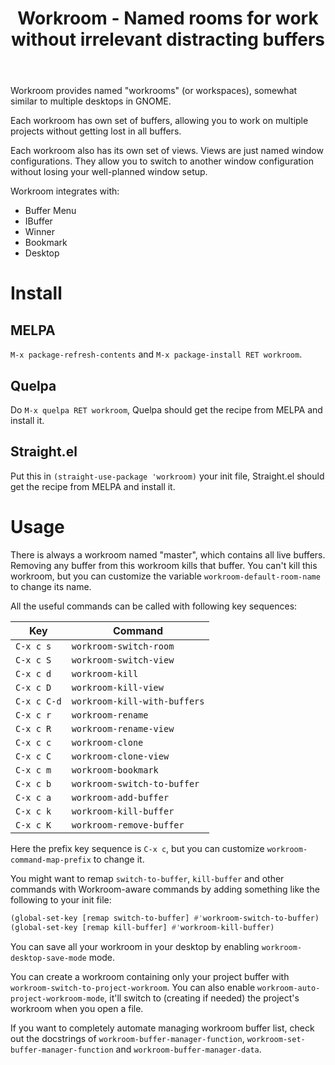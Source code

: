 #+title: Workroom - Named rooms for work without irrelevant distracting buffers

Workroom provides named "workrooms" (or workspaces), somewhat similar
to multiple desktops in GNOME.

Each workroom has own set of buffers, allowing you to work on multiple
projects without getting lost in all buffers.

Each workroom also has its own set of views.  Views are just named
window configurations.  They allow you to switch to another window
configuration without losing your well-planned window setup.

Workroom integrates with:

+ Buffer Menu
+ IBuffer
+ Winner
+ Bookmark
+ Desktop

* Install

** MELPA

=M-x package-refresh-contents= and =M-x package-install RET workroom=.

** Quelpa

Do =M-x quelpa RET workroom=, Quelpa should get the recipe from MELPA
and install it.

** Straight.el

Put this in ~(straight-use-package 'workroom)~ your init file,
Straight.el should get the recipe from MELPA and install it.

* Usage

There is always a workroom named "master", which contains all live
buffers.  Removing any buffer from this workroom kills that buffer.
You can't kill this workroom, but you can customize the variable
~workroom-default-room-name~ to change its name.

All the useful commands can be called with following key sequences:

| Key         | Command                      |
|-------------+------------------------------|
| ~C-x c s~   | ~workroom-switch-room~       |
| ~C-x c S~   | ~workroom-switch-view~       |
| ~C-x c d~   | ~workroom-kill~              |
| ~C-x c D~   | ~workroom-kill-view~         |
| ~C-x c C-d~ | ~workroom-kill-with-buffers~ |
| ~C-x c r~   | ~workroom-rename~            |
| ~C-x c R~   | ~workroom-rename-view~       |
| ~C-x c c~   | ~workroom-clone~             |
| ~C-x c C~   | ~workroom-clone-view~        |
| ~C-x c m~   | ~workroom-bookmark~          |
| ~C-x c b~   | ~workroom-switch-to-buffer~  |
| ~C-x c a~   | ~workroom-add-buffer~        |
| ~C-x c k~   | ~workroom-kill-buffer~       |
| ~C-x c K~   | ~workroom-remove-buffer~     |

Here the prefix key sequence is ~C-x c~, but you can customize
~workroom-command-map-prefix~ to change it.

You might want to remap ~switch-to-buffer~, ~kill-buffer~ and other
commands with Workroom-aware commands by adding something like the
following to your init file:

#+begin_src emacs-lisp
(global-set-key [remap switch-to-buffer] #'workroom-switch-to-buffer)
(global-set-key [remap kill-buffer] #'workroom-kill-buffer)
#+end_src

You can save all your workroom in your desktop by enabling
~workroom-desktop-save-mode~ mode.

You can create a workroom containing only your project buffer with
~workroom-switch-to-project-workroom~.  You can also enable
~workroom-auto-project-workroom-mode~, it'll switch to (creating if
needed) the project's workroom when you open a file.

If you want to completely automate managing workroom buffer list,
check out the docstrings of ~workroom-buffer-manager-function~,
~workroom-set-buffer-manager-function~ and
~workroom-buffer-manager-data~.
